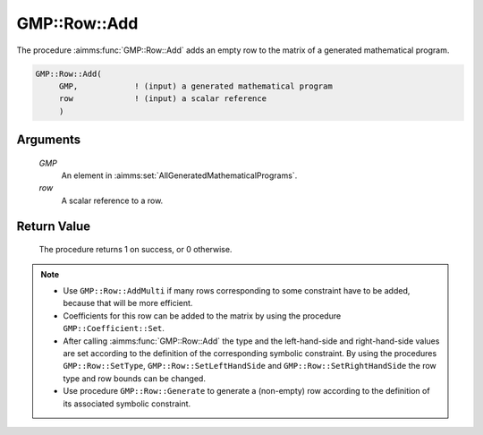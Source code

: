 .. aimms:procedure:: GMP::Row::Add(GMP, row)

.. _GMP::Row::Add:

GMP::Row::Add
=============

The procedure :aimms:func:`GMP::Row::Add` adds an empty row to the matrix of a
generated mathematical program.

.. code-block:: aimms

    GMP::Row::Add(
         GMP,            ! (input) a generated mathematical program
         row             ! (input) a scalar reference
         )

Arguments
---------

    *GMP*
        An element in :aimms:set:`AllGeneratedMathematicalPrograms`.

    *row*
        A scalar reference to a row.

Return Value
------------

    The procedure returns 1 on success, or 0 otherwise.

.. note::

    -  Use ``GMP::Row::AddMulti`` if many rows corresponding to some constraint
       have to be added, because that will be more efficient.

    -  Coefficients for this row can be added to the matrix by using the
       procedure ``GMP::Coefficient::Set``.

    -  After calling :aimms:func:`GMP::Row::Add` the type and the left-hand-side and
       right-hand-side values are set according to the definition of the
       corresponding symbolic constraint. By using the procedures
       ``GMP::Row::SetType``, ``GMP::Row::SetLeftHandSide`` and
       ``GMP::Row::SetRightHandSide`` the row type and row bounds can be
       changed.

    -  Use procedure ``GMP::Row::Generate`` to generate a (non-empty) row
       according to the definition of its associated symbolic constraint.

.. seealso::

    The routines :aimms:func:`GMP::Instance::Generate`, :aimms:func:`GMP::Coefficient::Set`, :aimms:func:`GMP::Row::AddMulti`, :aimms:func:`GMP::Row::Delete`, :aimms:func:`GMP::Row::SetType`, :aimms:func:`GMP::Row::SetLeftHandSide`,
    :aimms:func:`GMP::Row::SetRightHandSide` and :aimms:func:`GMP::Row::Generate`.
